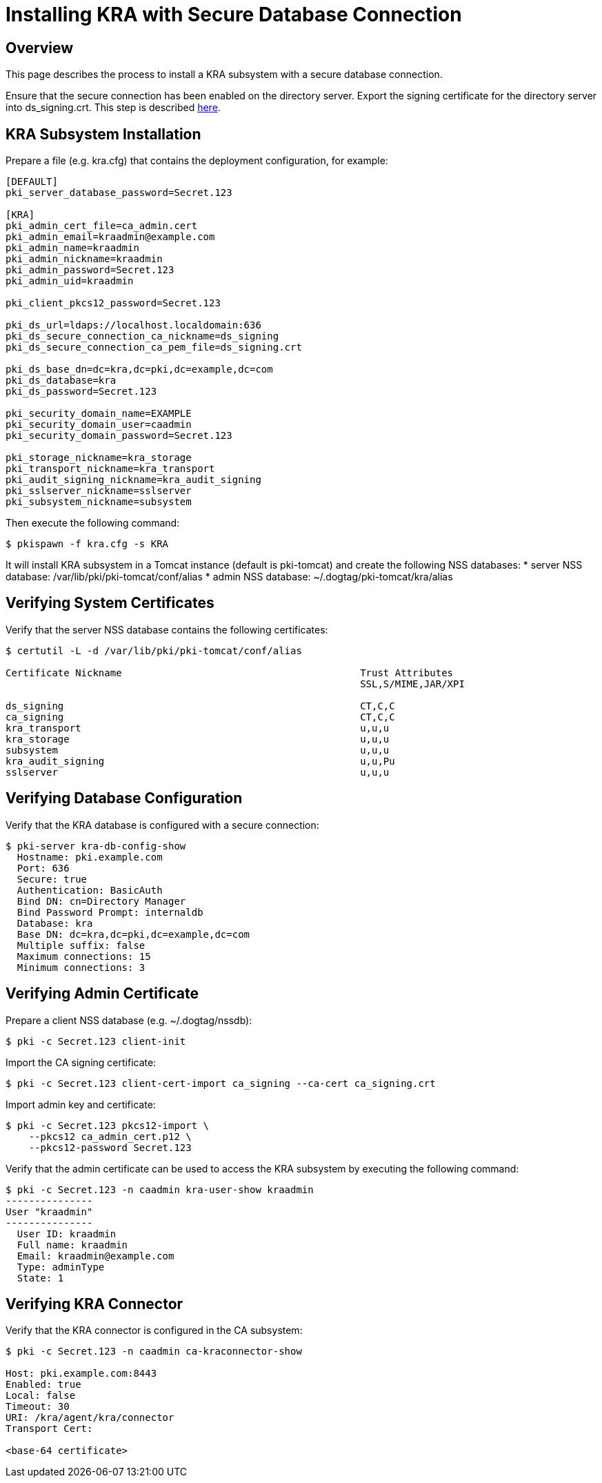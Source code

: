 = Installing KRA with Secure Database Connection

== Overview

This page describes the process to install a KRA subsystem with a secure database connection.

Ensure that the secure connection has been enabled on the directory server.
Export the signing certificate for the directory server into ds_signing.crt.
This step is described link:https://www.dogtagpki.org/wiki/DS_SSL[here].

== KRA Subsystem Installation

Prepare a file (e.g. kra.cfg) that contains the deployment configuration, for example:

[literal,subs="+quotes,verbatim"]
....
[DEFAULT]
pki_server_database_password=Secret.123

[KRA]
pki_admin_cert_file=ca_admin.cert
pki_admin_email=kraadmin@example.com
pki_admin_name=kraadmin
pki_admin_nickname=kraadmin
pki_admin_password=Secret.123
pki_admin_uid=kraadmin

pki_client_pkcs12_password=Secret.123

pki_ds_url=ldaps://localhost.localdomain:636
pki_ds_secure_connection_ca_nickname=ds_signing
pki_ds_secure_connection_ca_pem_file=ds_signing.crt

pki_ds_base_dn=dc=kra,dc=pki,dc=example,dc=com
pki_ds_database=kra
pki_ds_password=Secret.123

pki_security_domain_name=EXAMPLE
pki_security_domain_user=caadmin
pki_security_domain_password=Secret.123

pki_storage_nickname=kra_storage
pki_transport_nickname=kra_transport
pki_audit_signing_nickname=kra_audit_signing
pki_sslserver_nickname=sslserver
pki_subsystem_nickname=subsystem
....

Then execute the following command:

[literal,subs="+quotes,verbatim"]
....
$ pkispawn -f kra.cfg -s KRA
....

It will install KRA subsystem in a Tomcat instance (default is pki-tomcat) and create the following NSS databases:
* server NSS database: /var/lib/pki/pki-tomcat/conf/alias
* admin NSS database: ~/.dogtag/pki-tomcat/kra/alias

== Verifying System Certificates

Verify that the server NSS database contains the following certificates:

[literal,subs="+quotes,verbatim"]
....
$ certutil -L -d /var/lib/pki/pki-tomcat/conf/alias

Certificate Nickname                                         Trust Attributes
                                                             SSL,S/MIME,JAR/XPI

ds_signing                                                   CT,C,C
ca_signing                                                   CT,C,C
kra_transport                                                u,u,u
kra_storage                                                  u,u,u
subsystem                                                    u,u,u
kra_audit_signing                                            u,u,Pu
sslserver                                                    u,u,u
....

== Verifying Database Configuration

Verify that the KRA database is configured with a secure connection:

[literal,subs="+quotes,verbatim"]
....
$ pki-server kra-db-config-show
  Hostname: pki.example.com
  Port: 636
  Secure: true
  Authentication: BasicAuth
  Bind DN: cn=Directory Manager
  Bind Password Prompt: internaldb
  Database: kra
  Base DN: dc=kra,dc=pki,dc=example,dc=com
  Multiple suffix: false
  Maximum connections: 15
  Minimum connections: 3
....

== Verifying Admin Certificate

Prepare a client NSS database (e.g. ~/.dogtag/nssdb):

[literal,subs="+quotes,verbatim"]
....
$ pki -c Secret.123 client-init
....

Import the CA signing certificate:

[literal,subs="+quotes,verbatim"]
....
$ pki -c Secret.123 client-cert-import ca_signing --ca-cert ca_signing.crt
....

Import admin key and certificate:

[literal,subs="+quotes,verbatim"]
....
$ pki -c Secret.123 pkcs12-import \
    --pkcs12 ca_admin_cert.p12 \
    --pkcs12-password Secret.123
....

Verify that the admin certificate can be used to access the KRA subsystem by executing the following command:

[literal,subs="+quotes,verbatim"]
....
$ pki -c Secret.123 -n caadmin kra-user-show kraadmin
---------------
User "kraadmin"
---------------
  User ID: kraadmin
  Full name: kraadmin
  Email: kraadmin@example.com
  Type: adminType
  State: 1
....

== Verifying KRA Connector

Verify that the KRA connector is configured in the CA subsystem:

[literal,subs="+quotes,verbatim"]
....
$ pki -c Secret.123 -n caadmin ca-kraconnector-show

Host: pki.example.com:8443
Enabled: true
Local: false
Timeout: 30
URI: /kra/agent/kra/connector
Transport Cert:

<base-64 certificate>
....
